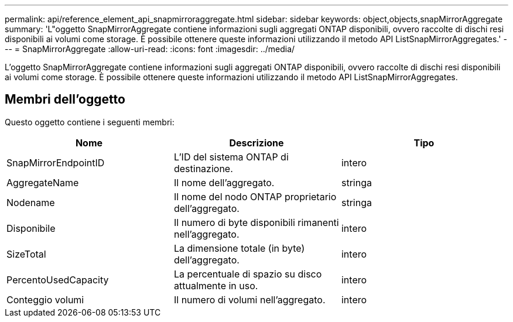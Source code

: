 ---
permalink: api/reference_element_api_snapmirroraggregate.html 
sidebar: sidebar 
keywords: object,objects,snapMirrorAggregate 
summary: 'L"oggetto SnapMirrorAggregate contiene informazioni sugli aggregati ONTAP disponibili, ovvero raccolte di dischi resi disponibili ai volumi come storage. È possibile ottenere queste informazioni utilizzando il metodo API ListSnapMirrorAggregates.' 
---
= SnapMirrorAggregate
:allow-uri-read: 
:icons: font
:imagesdir: ../media/


[role="lead"]
L'oggetto SnapMirrorAggregate contiene informazioni sugli aggregati ONTAP disponibili, ovvero raccolte di dischi resi disponibili ai volumi come storage. È possibile ottenere queste informazioni utilizzando il metodo API ListSnapMirrorAggregates.



== Membri dell'oggetto

Questo oggetto contiene i seguenti membri:

|===
| Nome | Descrizione | Tipo 


 a| 
SnapMirrorEndpointID
 a| 
L'ID del sistema ONTAP di destinazione.
 a| 
intero



 a| 
AggregateName
 a| 
Il nome dell'aggregato.
 a| 
stringa



 a| 
Nodename
 a| 
Il nome del nodo ONTAP proprietario dell'aggregato.
 a| 
stringa



 a| 
Disponibile
 a| 
Il numero di byte disponibili rimanenti nell'aggregato.
 a| 
intero



 a| 
SizeTotal
 a| 
La dimensione totale (in byte) dell'aggregato.
 a| 
intero



 a| 
PercentoUsedCapacity
 a| 
La percentuale di spazio su disco attualmente in uso.
 a| 
intero



 a| 
Conteggio volumi
 a| 
Il numero di volumi nell'aggregato.
 a| 
intero

|===